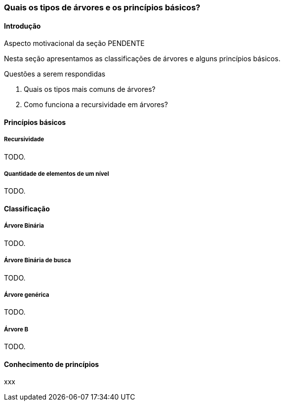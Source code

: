 === Quais os tipos de árvores e os princípios básicos?

////
1. *Entender* o que é uma árvore e suas características básicas,
*reconhecendo* e *descrevendo* características de árvores apresentadas.
(Efetivo/factual)
////

////
.Elementos de organização prévia

- Papel, lápis e borracha
- caderno-arvore.asciidoc
- Internet, busca por "graphviz online". 
Ex: http://sandbox.kidstrythisathome.com/erdos/
http://www.webgraphviz.com/
http://ashitani.jp/gv/

////

==== Introdução


++++
<remark>Aspecto motivacional da seção PENDENTE</remark>
++++

////
.Descubra porque as árvores são invertidas na computação!
image::images/arvores/arvore-invertida.pdf[scaledwidth="60%"]
////

Nesta seção apresentamos as classificações de árvores e alguns
princípios básicos. 

.Questões a serem respondidas
****
. Quais os tipos mais comuns de árvores?
. Como funciona a recursividade em árvores?
****


==== Princípios básicos

===== Recursividade

TODO.

===== Quantidade de elementos de um nível

TODO.

==== Classificação

===== Árvore Binária
TODO.

===== Árvore Binária de busca
TODO.

===== Árvore genérica
TODO.

===== Árvore B
TODO.

==== Conhecimento de princípios

xxx
